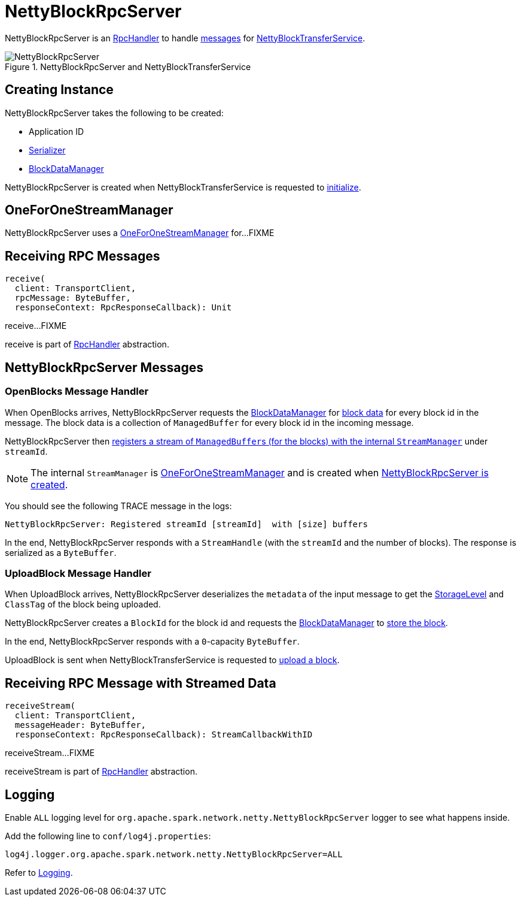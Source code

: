 = NettyBlockRpcServer

NettyBlockRpcServer is an xref:ROOT:spark-RpcHandler.adoc[RpcHandler] to handle <<messages, messages>> for xref:core:NettyBlockTransferService.adoc[NettyBlockTransferService].

.NettyBlockRpcServer and NettyBlockTransferService
image::NettyBlockRpcServer.png[align="center"]

== [[creating-instance]] Creating Instance

NettyBlockRpcServer takes the following to be created:

* [[appId]] Application ID
* [[serializer]] xref:serializer:Serializer.adoc[Serializer]
* [[blockManager]] xref:storage:spark-BlockDataManager.adoc[BlockDataManager]

NettyBlockRpcServer is created when NettyBlockTransferService is requested to xref:core:NettyBlockTransferService.adoc#init[initialize].

== [[streamManager]] OneForOneStreamManager

NettyBlockRpcServer uses a xref:ROOT:spark-OneForOneStreamManager.adoc[OneForOneStreamManager] for...FIXME

== [[receive]] Receiving RPC Messages

[source, scala]
----
receive(
  client: TransportClient,
  rpcMessage: ByteBuffer,
  responseContext: RpcResponseCallback): Unit
----

receive...FIXME

receive is part of xref:ROOT:spark-RpcHandler.adoc#receive[RpcHandler] abstraction.

== [[messages]] NettyBlockRpcServer Messages

=== [[OpenBlocks]][[receive-OpenBlocks]] OpenBlocks Message Handler

When OpenBlocks arrives, NettyBlockRpcServer requests the <<blockManager, BlockDataManager>> for xref:storage:spark-BlockDataManager.adoc#getBlockData[block data] for every block id in the message. The block data is a collection of `ManagedBuffer` for every block id in the incoming message.

NettyBlockRpcServer then link:spark-OneForOneStreamManager.adoc#registerStream[registers a stream of ``ManagedBuffer``s (for the blocks) with the internal `StreamManager`] under `streamId`.

NOTE: The internal `StreamManager` is link:spark-OneForOneStreamManager.adoc[OneForOneStreamManager] and is created when <<creating-instance, NettyBlockRpcServer is created>>.

You should see the following TRACE message in the logs:

[source,plaintext]
----
NettyBlockRpcServer: Registered streamId [streamId]  with [size] buffers
----

In the end, NettyBlockRpcServer responds with a `StreamHandle` (with the `streamId` and the number of blocks). The response is serialized as a `ByteBuffer`.

=== [[UploadBlock]][[receive-UploadBlock]] UploadBlock Message Handler

When UploadBlock arrives, NettyBlockRpcServer deserializes the `metadata` of the input message to get the xref:storage:StorageLevel.adoc[StorageLevel] and `ClassTag` of the block being uploaded.

NettyBlockRpcServer creates a `BlockId` for the block id and requests the <<blockManager, BlockDataManager>> to xref:storage:spark-BlockDataManager.adoc#putBlockData[store the block].

In the end, NettyBlockRpcServer responds with a `0`-capacity `ByteBuffer`.

UploadBlock is sent when NettyBlockTransferService is requested to xref:core:NettyBlockTransferService.adoc#uploadBlock[upload a block].

== [[receiveStream]] Receiving RPC Message with Streamed Data

[source, scala]
----
receiveStream(
  client: TransportClient,
  messageHeader: ByteBuffer,
  responseContext: RpcResponseCallback): StreamCallbackWithID
----

receiveStream...FIXME

receiveStream is part of xref:ROOT:spark-RpcHandler.adoc#receive[RpcHandler] abstraction.

== [[logging]] Logging

Enable `ALL` logging level for `org.apache.spark.network.netty.NettyBlockRpcServer` logger to see what happens inside.

Add the following line to `conf/log4j.properties`:

[source,plaintext]
----
log4j.logger.org.apache.spark.network.netty.NettyBlockRpcServer=ALL
----

Refer to xref:ROOT:spark-logging.adoc[Logging].
